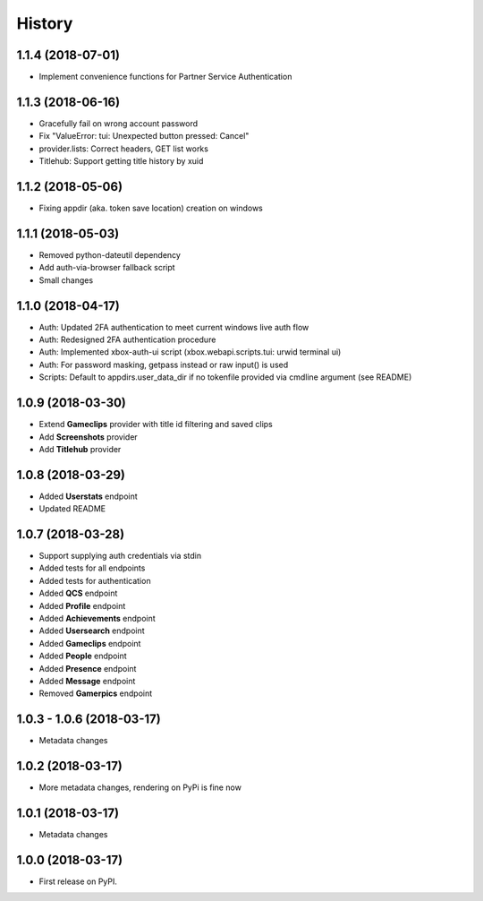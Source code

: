 =======
History
=======

1.1.4 (2018-07-01)
------------------
* Implement convenience functions for Partner Service Authentication

1.1.3 (2018-06-16)
------------------

* Gracefully fail on wrong account password
* Fix "ValueError: tui: Unexpected button pressed: Cancel"
* provider.lists: Correct headers, GET list works
* Titlehub: Support getting title history by xuid

1.1.2 (2018-05-06)
------------------

* Fixing appdir (aka. token save location) creation on windows

1.1.1 (2018-05-03)
------------------

* Removed python-dateutil dependency
* Add auth-via-browser fallback script
* Small changes

1.1.0 (2018-04-17)
------------------

* Auth: Updated 2FA authentication to meet current windows live auth flow
* Auth: Redesigned 2FA authentication procedure
* Auth: Implemented xbox-auth-ui script (xbox.webapi.scripts.tui: urwid terminal ui)
* Auth: For password masking, getpass instead or raw input() is used
* Scripts: Default to appdirs.user_data_dir if no tokenfile provided via cmdline argument (see README)

1.0.9 (2018-03-30)
------------------

* Extend **Gameclips** provider with title id filtering and saved clips
* Add **Screenshots** provider
* Add **Titlehub** provider

1.0.8 (2018-03-29)
------------------

* Added **Userstats** endpoint
* Updated README

1.0.7 (2018-03-28)
------------------

* Support supplying auth credentials via stdin
* Added tests for all endpoints
* Added tests for authentication
* Added **QCS** endpoint
* Added **Profile** endpoint
* Added **Achievements** endpoint
* Added **Usersearch** endpoint
* Added **Gameclips** endpoint
* Added **People** endpoint
* Added **Presence** endpoint
* Added **Message** endpoint
* Removed **Gamerpics** endpoint

1.0.3 - 1.0.6 (2018-03-17)
--------------------------

* Metadata changes

1.0.2 (2018-03-17)
------------------

* More metadata changes, rendering on PyPi is fine now

1.0.1 (2018-03-17)
------------------

* Metadata changes

1.0.0 (2018-03-17)
------------------

* First release on PyPI.
